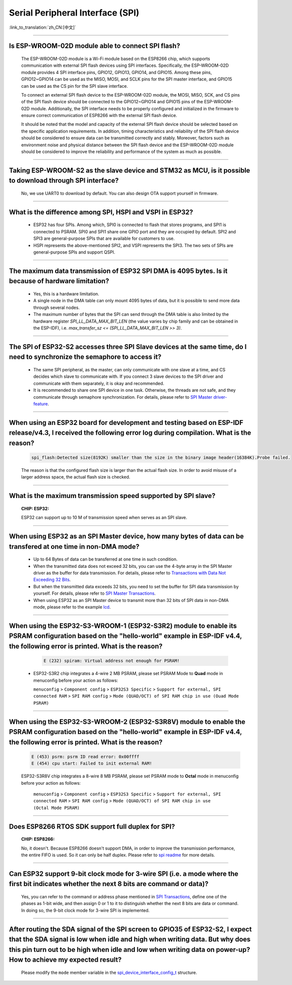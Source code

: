 Serial Peripheral Interface (SPI)
=================================

:link_to_translation:`zh_CN:[中文]`

.. raw:: html

   <style>
   body {counter-reset: h2}
     h2 {counter-reset: h3}
     h2:before {counter-increment: h2; content: counter(h2) ". "}
     h3:before {counter-increment: h3; content: counter(h2) "." counter(h3) ". "}
     h2.nocount:before, h3.nocount:before, { content: ""; counter-increment: none }
   </style>

--------------

Is ESP-WROOM-02D module able to connect SPI flash?
-------------------------------------------------------------------------------

  The ESP-WROOM-02D module is a Wi-Fi module based on the ESP8266 chip, which supports communication with external SPI flash devices using SPI interfaces. Specifically, the ESP-WROOM-02D module provides 4 SPI interface pins, GPIO12, GPIO13, GPIO14, and GPIO15. Among these pins, GPIO12~GPIO14 can be used as the MISO, MOSI, and SCLK pins for the SPI master interface, and GPIO15 can be used as the CS pin for the SPI slave interface.

  To connect an external SPI flash device to the ESP-WROOM-02D module, the MOSI, MISO, SCK, and CS pins of the SPI flash device should be connected to the GPIO12~GPIO14 and GPIO15 pins of the ESP-WROOM-02D module. Additionally, the SPI interface needs to be properly configured and initialized in the firmware to ensure correct communication of ESP8266 with the external SPI flash device.

  It should be noted that the model and capacity of the external SPI flash device should be selected based on the specific application requirements. In addition, timing characteristics and reliability of the SPI flash device should be considered to ensure data can be transmitted correctly and stably. Moreover, factors such as environment noise and physical distance between the SPI flash device and the ESP-WROOM-02D module should be considered to improve the reliability and performance of the system as much as possible.

--------------

Taking ESP-WROOM-S2 as the slave device and STM32 as MCU, is it possible to download through SPI interface?
----------------------------------------------------------------------------------------------------------------------------------------------

  No, we use UART0 to download by default. You can also design OTA support yourself in firmware.

--------------

What is the difference among SPI, HSPI and VSPI in ESP32?
-------------------------------------------------------------------------------------

  - ESP32 has four SPIs. Among which, SPI0 is connected to flash that stores programs, and SPI1 is connected to PSRAM. SPI0 and SPI1 share one GPIO port and they are occupied by default. SPI2 and SPI3 are general-purpose SPIs that are available for customers to use.
  - HSPI represents the above-mentioned SPI2, and VSPI represents the SPI3. The two sets of SPIs are general-purpose SPIs and support QSPI.

-------------------------

The maximum data transmission of ESP32 SPI DMA is 4095 bytes. Is it because of hardware limitation?
----------------------------------------------------------------------------------------------------------------------------------------------

  - Yes, this is a hardware limitation.
  - A single node in the DMA table can only mount 4095 bytes of data, but it is possible to send more data through several nodes.
  - The maximum number of bytes that the SPI can send through the DMA table is also limited by the hardware register `SPI_LL_DATA_MAX_BIT_LEN` (the value varies by chip family and can be obtained in the ESP-IDF), i.e. `max_transfer_sz <= (SPI_LL_DATA_MAX_BIT_LEN >> 3)`.

--------------------

The SPI of ESP32-S2 accesses three SPI Slave devices at the same time, do I need to synchronize the semaphore to access it?
--------------------------------------------------------------------------------------------------------------------------------------------------------------------------------------------------------------------------------------------------------------

  - The same SPI peripheral, as the master, can only communicate with one slave at a time, and CS decides which slave to communicate with. If you connect 3 slave devices to the SPI driver and communicate with them separately, it is okay and recommended.
  - It is recommended to share one SPI device in one task. Otherwise, the threads are not safe, and they communicate through semaphore synchronization. For details, please refer to `SPI Master driver-feature <https://docs.espressif.com/projects/esp-idf/zh_CN/latest/esp32/api-reference/peripherals/spi_master.html#driver-features>`_.

---------------------------

When using an ESP32 board for development and testing based on ESP-IDF release/v4.3, I received the following error log during compilation. What is the reason?
-------------------------------------------------------------------------------------------------------------------------------------------------------------------------------------------------------------------------------------------------------------

  .. code-block:: text

    spi_flash:Detected size(8192K) smaller than the size in the binary image header(16384K).Probe failed.

  The reason is that the configured flash size is larger than the actual flash size. In order to avoid misuse of a larger address space, the actual flash size is checked.

----------------

What is the maximum transmission speed supported by SPI slave?
-------------------------------------------------------------------------------
  :CHIP\: ESP32:

  ESP32 can support up to 10 M of transmission speed when serves as an SPI slave.

------------------------------

When using ESP32 as an SPI Master device, how many bytes of data can be transfered at one time in non-DMA mode?
------------------------------------------------------------------------------------------------------------------------------------------------------------------------------------------------------------------------------------------------------------------------------------------------------------------------------------------------------

  - Up to 64 Bytes of data can be transferred at one time in such condition.
  - When the transmitted data does not exceed 32 bits, you can use the 4-byte array in the SPI Master driver as the buffer for data transmission. For details, please refer to `Transactions with Data Not Exceeding 32 Bits <https://docs.espressif.com/projects/esp-idf/en/release-v4.4/esp32/api-reference/peripherals/spi_master.html?highlight=spi#transactions-with-data-not-exceeding-32-bits>`_.
  - But when the transmitted data exceeds 32 bits, you need to set the buffer for SPI data transmission by yourself. For details, please refer to `SPI Master Transactions <https://docs.espressif.com/projects/esp-idf/en/release-v4.4/esp32/api-reference/peripherals/spi_master.html?highlight=spi#spi-transactions>`_.
  - When using ESP32 as an SPI Master device to transmit more than 32 bits of SPI data in non-DMA mode, please refer to the example `lcd <https://github.com/espressif/esp- idf/tree/release/v4.4/examples/peripherals/spi_master/lcd>`_.

--------------------------------

When using the ESP32-S3-WROOM-1 (ESP32-S3R2) module to enable its PSRAM configuration based on the "hello-world" example in ESP-IDF v4.4, the following error is printed. What is the reason?
----------------------------------------------------------------------------------------------------------------------------------------------------------------------------------------------------------------------------------------------------------------------------------------------------------------------------------------------------------------------------------------------------------------------------------------------------------------------------------------------------------------------------------------------------------------------------------------------------------------------------------------------------------------------------------

    .. code-block:: text

      E (232) spiram: Virtual address not enough for PSRAM!

  - ESP32-S3R2 chip integrates a 4-wire 2 MB PSRAM, please set PSRAM Mode to **Quad** mode in menuconfig before your action as follows:

    ``menuconfig`` > ``Component config`` > ``ESP32S3 Specific`` > ``Support for external, SPI connected RAM`` > ``SPI RAM config`` > ``Mode (QUAD/OCT) of SPI RAM chip in use (Ouad Mode PSRAM)``

-------------------------

When using the ESP32-S3-WROOM-2 (ESP32-S3R8V) module to enable the PSRAM configuration based on the "hello-world" example in ESP-IDF v4.4, the following error is printed. What is the reason?
----------------------------------------------------------------------------------------------------------------------------------------------------------------------------------------------------------------------------------------------------------------------------------------------------------------------------------------------------------------------------------------------------------------------------------------------------------------------------------------------------------------------------------------------------------------------------------------------------------------------------------------------------------------------------------

  .. code-block:: text
    
      E (453) psrm: psrm ID read error: 0x00ffff
      E (454) cpu start: Failed to init external RAM!

  ESP32-S3R8V chip integrates a 8-wire 8 MB PSRAM, please set PSRAM mode to **Octal** mode in menuconfig before your action as follows:

    ``menuconfig`` > ``Component config`` > ``ESP32S3 Specific`` > ``Support for external, SPI connected RAM`` > ``SPI RAM config`` > ``Mode (QUAD/OCT) of SPI RAM chip in use (Octal Mode PSRAM)``

-------------------

Does ESP8266 RTOS SDK support full duplex for SPI?
--------------------------------------------------------------------------------------------------

  :CHIP\: ESP8266:

  No, it doesn't. Because ESP8266 doesn't support DMA, in order to improve the transmission performance, the entire FIFO is used. So it can only be half duplex. Please refer to `spi readme <https://github.com/espressif/ESP8266_RTOS_SDK/tree/master/examples/peripherals/spi>`_ for more details.

---------------

Can ESP32 support 9-bit clock mode for 3-wire SPI (i.e. a mode where the first bit indicates whether the next 8 bits are command or data)?
----------------------------------------------------------------------------------------------------------------------------------------------------------------------------------------------------

  Yes, you can refer to the command or address phase mentioned in `SPI Transactions <https://docs.espressif.com/projects/esp-idf/en/latest/esp32/api-reference/peripherals/spi_master.html#spi-transactions>`_, define one of the phases as 1-bit wide, and then assign 0 or 1 to it to distinguish whether the next 8 bits are data or command. In doing so, the 9-bit clock mode for 3-wire SPI is implemented.

---------------

After routing the SDA signal of the SPI screen to GPIO35 of ESP32-S2, I expect that the SDA signal is low when idle and high when writing data. But why does this pin turn out to be high when idle and low when writing data on power-up? How to achieve my expected result? 
-------------------------------------------------------------------------------------------------------------------------------------------------------------------------------------------------------------------------------------------------------------------------------------------------------------------------------------

  Please modify the ``mode`` member variable in the `spi_device_interface_config_t <https://github.com/espressif/esp-idf/blob/master/components/driver/include/driver/spi_master.h#L58>`_ structure.
